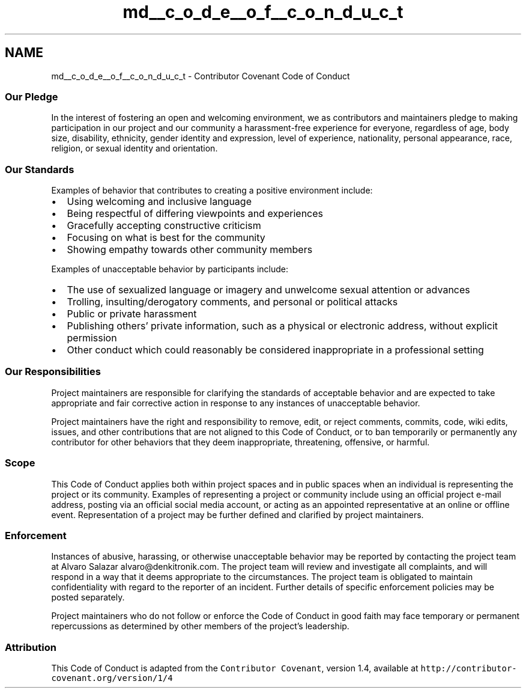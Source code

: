 .TH "md__c_o_d_e__o_f__c_o_n_d_u_c_t" 3 "Sat Oct 20 2018" "Version 1.0.0" "libccs811" \" -*- nroff -*-
.ad l
.nh
.SH NAME
md__c_o_d_e__o_f__c_o_n_d_u_c_t \- Contributor Covenant Code of Conduct 

.SS "Our Pledge"
.PP
In the interest of fostering an open and welcoming environment, we as contributors and maintainers pledge to making participation in our project and our community a harassment-free experience for everyone, regardless of age, body size, disability, ethnicity, gender identity and expression, level of experience, nationality, personal appearance, race, religion, or sexual identity and orientation\&.
.PP
.SS "Our Standards"
.PP
Examples of behavior that contributes to creating a positive environment include:
.PP
.IP "\(bu" 2
Using welcoming and inclusive language
.IP "\(bu" 2
Being respectful of differing viewpoints and experiences
.IP "\(bu" 2
Gracefully accepting constructive criticism
.IP "\(bu" 2
Focusing on what is best for the community
.IP "\(bu" 2
Showing empathy towards other community members
.PP
.PP
Examples of unacceptable behavior by participants include:
.PP
.IP "\(bu" 2
The use of sexualized language or imagery and unwelcome sexual attention or advances
.IP "\(bu" 2
Trolling, insulting/derogatory comments, and personal or political attacks
.IP "\(bu" 2
Public or private harassment
.IP "\(bu" 2
Publishing others' private information, such as a physical or electronic address, without explicit permission
.IP "\(bu" 2
Other conduct which could reasonably be considered inappropriate in a professional setting
.PP
.PP
.SS "Our Responsibilities"
.PP
Project maintainers are responsible for clarifying the standards of acceptable behavior and are expected to take appropriate and fair corrective action in response to any instances of unacceptable behavior\&.
.PP
Project maintainers have the right and responsibility to remove, edit, or reject comments, commits, code, wiki edits, issues, and other contributions that are not aligned to this Code of Conduct, or to ban temporarily or permanently any contributor for other behaviors that they deem inappropriate, threatening, offensive, or harmful\&.
.PP
.SS "Scope"
.PP
This Code of Conduct applies both within project spaces and in public spaces when an individual is representing the project or its community\&. Examples of representing a project or community include using an official project e-mail address, posting via an official social media account, or acting as an appointed representative at an online or offline event\&. Representation of a project may be further defined and clarified by project maintainers\&.
.PP
.SS "Enforcement"
.PP
Instances of abusive, harassing, or otherwise unacceptable behavior may be reported by contacting the project team at Alvaro Salazar alvaro@denkitronik.com\&. The project team will review and investigate all complaints, and will respond in a way that it deems appropriate to the circumstances\&. The project team is obligated to maintain confidentiality with regard to the reporter of an incident\&. Further details of specific enforcement policies may be posted separately\&.
.PP
Project maintainers who do not follow or enforce the Code of Conduct in good faith may face temporary or permanent repercussions as determined by other members of the project's leadership\&.
.PP
.SS "Attribution"
.PP
This Code of Conduct is adapted from the \fCContributor Covenant\fP, version 1\&.4, available at \fChttp://contributor-covenant\&.org/version/1/4\fP 
